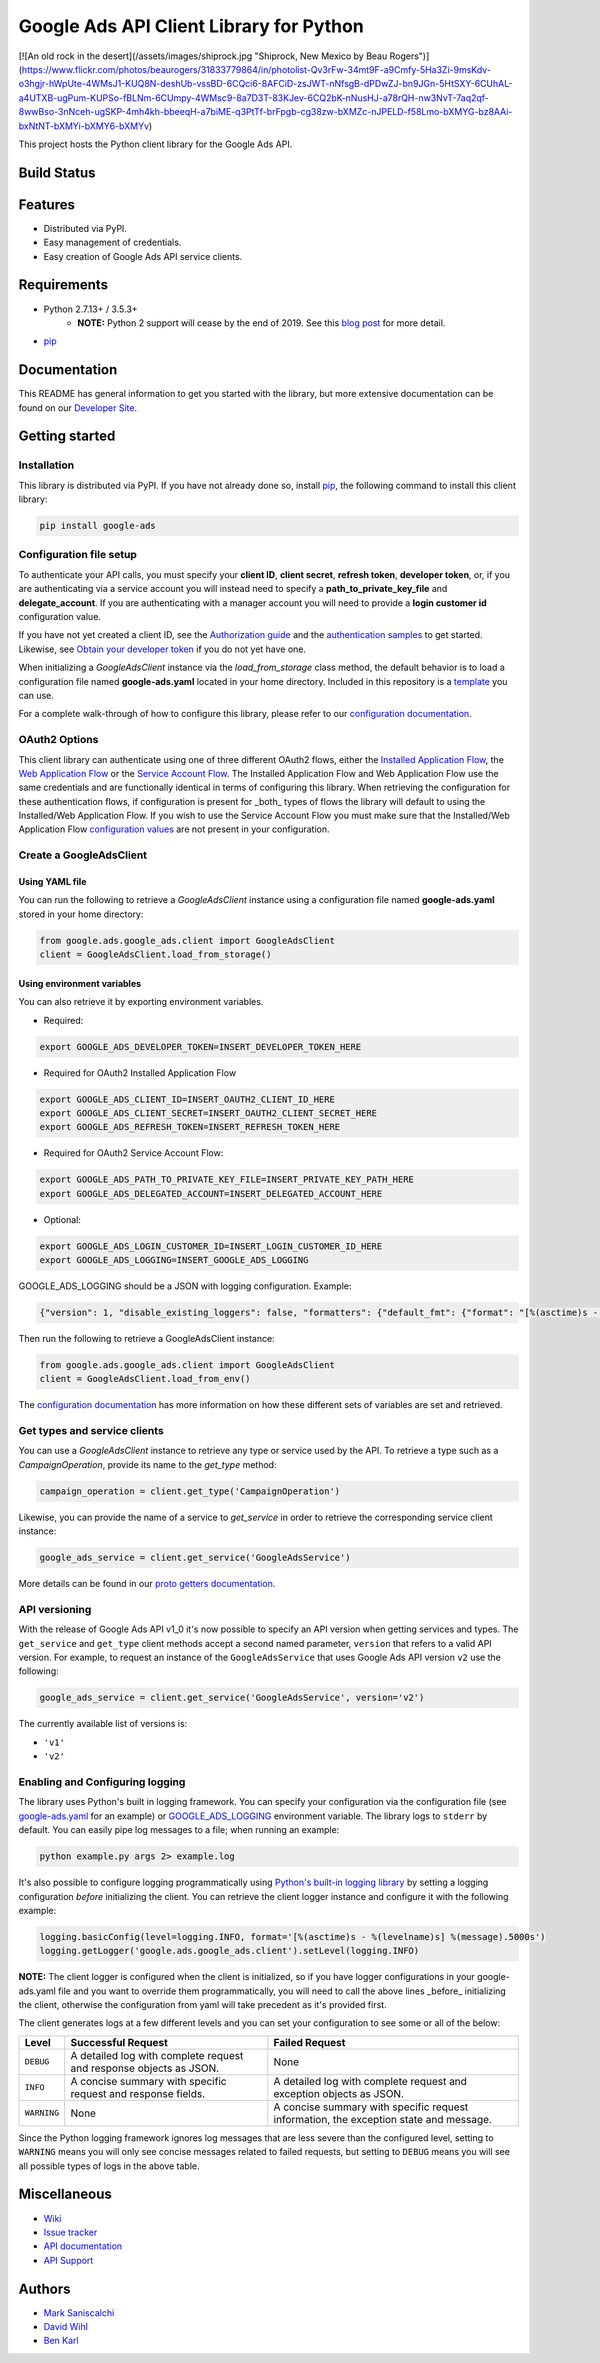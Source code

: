 Google Ads API Client Library for Python
========================================

[![An old rock in the desert](/assets/images/shiprock.jpg "Shiprock, New Mexico by Beau Rogers")](https://www.flickr.com/photos/beaurogers/31833779864/in/photolist-Qv3rFw-34mt9F-a9Cmfy-5Ha3Zi-9msKdv-o3hgjr-hWpUte-4WMsJ1-KUQ8N-deshUb-vssBD-6CQci6-8AFCiD-zsJWT-nNfsgB-dPDwZJ-bn9JGn-5HtSXY-6CUhAL-a4UTXB-ugPum-KUPSo-fBLNm-6CUmpy-4WMsc9-8a7D3T-83KJev-6CQ2bK-nNusHJ-a78rQH-nw3NvT-7aq2qf-8wwBso-3nNceh-ugSKP-4mh4kh-bbeeqH-a7biME-q3PtTf-brFpgb-cg38zw-bXMZc-nJPELD-f58Lmo-bXMYG-bz8AAi-bxNtNT-bXMYi-bXMY6-bXMYv)

This project hosts the Python client library for the Google Ads API.

Build Status
------------
|build-status|

Features
--------
* Distributed via PyPI.
* Easy management of credentials.
* Easy creation of Google Ads API service clients.

Requirements
------------
* Python 2.7.13+ / 3.5.3+
        - **NOTE:** Python 2 support will cease by the end of 2019. See this `blog post`_ for more detail.
* `pip`_


Documentation
-------------
This README has general information to get you started with the library, but more
extensive documentation can be found on our `Developer Site`_.

Getting started
---------------

Installation
############

This library is distributed via PyPI. If you have not already done so, install
`pip`_, the following command to install this client library:

.. code-block::

  pip install google-ads

Configuration file setup
########################

To authenticate your API calls, you must specify your **client ID**,
**client secret**, **refresh token**, **developer token**, or, if you
are authenticating via a service account you will instead need to specify
a **path_to_private_key_file** and **delegate_account**. If you
are authenticating with a manager account you will need to provide a
**login customer id** configuration value.

If you have not yet created a client ID, see the `Authorization guide`_
and the `authentication samples`_ to get started. Likewise, see
`Obtain your developer token`_ if you do not yet have one.

When initializing a `GoogleAdsClient` instance via the `load_from_storage`
class method, the default behavior is to load a configuration file named
**google-ads.yaml** located in your home directory. Included in this repository
is a `template`_ you can use.

For a complete walk-through of how to configure this library, please refer
to our `configuration documentation`_.

OAuth2 Options
##############

This client library can authenticate using one of three different OAuth2 flows, either the
`Installed Application Flow`_, the `Web Application Flow`_ or the `Service Account Flow`_.
The Installed Application Flow and Web Application Flow use the same credentials and are
functionally identical in terms of configuring this library. When retrieving the
configuration for these authentication flows, if configuration is present
for _both_ types of flows the library will default to using the Installed/Web Application
Flow. If you wish to use the Service Account Flow you must make sure that the Installed/Web
Application Flow `configuration values`_ are not present in your configuration.

Create a GoogleAdsClient
########################

Using YAML file
***************

You can run the following to retrieve a `GoogleAdsClient` instance using a
configuration file named **google-ads.yaml** stored in your home directory:

.. code-block:: python

  from google.ads.google_ads.client import GoogleAdsClient
  client = GoogleAdsClient.load_from_storage()

Using environment variables
***************************

You can also retrieve it by exporting environment variables.

* Required:

.. code-block:: bash

  export GOOGLE_ADS_DEVELOPER_TOKEN=INSERT_DEVELOPER_TOKEN_HERE

* Required for OAuth2 Installed Application Flow

.. code-block:: bash

  export GOOGLE_ADS_CLIENT_ID=INSERT_OAUTH2_CLIENT_ID_HERE
  export GOOGLE_ADS_CLIENT_SECRET=INSERT_OAUTH2_CLIENT_SECRET_HERE
  export GOOGLE_ADS_REFRESH_TOKEN=INSERT_REFRESH_TOKEN_HERE

* Required for OAuth2 Service Account Flow:

.. code-block:: bash

  export GOOGLE_ADS_PATH_TO_PRIVATE_KEY_FILE=INSERT_PRIVATE_KEY_PATH_HERE
  export GOOGLE_ADS_DELEGATED_ACCOUNT=INSERT_DELEGATED_ACCOUNT_HERE

* Optional:

.. code-block:: bash

  export GOOGLE_ADS_LOGIN_CUSTOMER_ID=INSERT_LOGIN_CUSTOMER_ID_HERE
  export GOOGLE_ADS_LOGGING=INSERT_GOOGLE_ADS_LOGGING

.. _GOOGLE_ADS_LOGGING:

GOOGLE_ADS_LOGGING should be a JSON with logging configuration. Example:

.. code-block:: json

  {"version": 1, "disable_existing_loggers": false, "formatters": {"default_fmt": {"format": "[%(asctime)s - %(levelname)s] %(message).5000s", "datefmt": "%Y-%m-%d %H:%M:%S"}}, "handlers": {"default_handler": {"class": "logging.StreamHandler", "formatter": "default_fmt"}}, "loggers": {"": {"handlers": ["default_handler"], "level": "INFO"}}}


Then run the following to retrieve a GoogleAdsClient instance:

.. code-block:: python

  from google.ads.google_ads.client import GoogleAdsClient
  client = GoogleAdsClient.load_from_env()

The `configuration documentation`_ has more information on how these different
sets of variables are set and retrieved.

Get types and service clients
#############################
You can use a `GoogleAdsClient` instance to retrieve any type or service used
by the API. To retrieve a type such as a `CampaignOperation`, provide its name
to the `get_type` method:

.. code-block:: python

  campaign_operation = client.get_type('CampaignOperation')

Likewise, you can provide the name of a service to `get_service` in order to
retrieve the corresponding service client instance:

.. code-block:: python

  google_ads_service = client.get_service('GoogleAdsService')

More details can be found in our `proto getters documentation`_.

API versioning
################################
With the release of Google Ads API v1_0 it's now possible to specify an API
version when getting services and types. The ``get_service`` and ``get_type``
client methods accept a second named parameter, ``version`` that refers to a
valid API version. For example, to request an instance of the
``GoogleAdsService`` that uses Google Ads API version ``v2`` use the
following:

.. code-block:: python

  google_ads_service = client.get_service('GoogleAdsService', version='v2')

The currently available list of versions is:

* ``'v1'``
* ``'v2'``

Enabling and Configuring logging
################################
The library uses Python's built in logging framework. You can specify your
configuration via the configuration file (see `google-ads.yaml`_
for an example) or GOOGLE_ADS_LOGGING_ environment variable.
The library logs to ``stderr`` by default. You can easily pipe
log messages to a file; when running an example:

.. code-block:: bash

  python example.py args 2> example.log

It's also possible to configure logging programmatically using `Python's
built-in logging library`_ by setting a logging configuration *before*
initializing the client. You can retrieve the client logger instance and
configure it with the following example:

.. code-block:: python

  logging.basicConfig(level=logging.INFO, format='[%(asctime)s - %(levelname)s] %(message).5000s')
  logging.getLogger('google.ads.google_ads.client').setLevel(logging.INFO)

**NOTE:** The client logger is configured when the client is initialized, so if
you have logger configurations in your google-ads.yaml file and you want to
override them programmatically, you will need to call the above lines _before_
initializing the client, otherwise the configuration from yaml will take
precedent as it's provided first.

The client generates logs at a few different levels and you can set your
configuration to see some or all of the below:

+-------------+--------------------------------------------------------------------+---------------------------------------------------------------------------------------+
| Level       | Successful Request                                                 | Failed Request                                                                        |
+=============+====================================================================+=======================================================================================+
| ``DEBUG``   | A detailed log with complete request and response objects as JSON. | None                                                                                  |
+-------------+--------------------------------------------------------------------+---------------------------------------------------------------------------------------+
| ``INFO``    | A concise summary with specific request and response fields.       | A detailed log with complete request and exception objects as JSON.                   |
+-------------+--------------------------------------------------------------------+---------------------------------------------------------------------------------------+
| ``WARNING`` | None                                                               | A concise summary with specific request information, the exception state and message. |
+-------------+--------------------------------------------------------------------+---------------------------------------------------------------------------------------+

Since the Python logging framework ignores log messages that are less severe
than the configured level, setting to ``WARNING`` means you will only see
concise messages related to failed requests, but setting to ``DEBUG`` means
you will see all possible types of logs in the above table.

Miscellaneous
-------------

* `Wiki`_
* `Issue tracker`_
* `API documentation`_
* `API Support`_

Authors
-------

* `Mark Saniscalchi`_
* `David Wihl`_
* `Ben Karl`_

.. |build-status| image:: https://storage.googleapis.com/gaa-clientlibs/badges/google-ads-python/buildstatus_ubuntu.png
.. _Developer Site: https://developers.google.com/google-ads/api/docs/client-libs/python/
.. _Installed Application Flow: https://developers.google.com/google-ads/api/docs/client-libs/python/oauth-installed
.. _Web Application Flow: https://developers.google.com/google-ads/api/docs/client-libs/python/oauth-web
.. _Service Account Flow: https://developers.google.com/google-ads/api/docs/client-libs/python/oauth-service
.. _configuration values: https://github.com/googleads/google-ads-python/blob/master/google-ads.yaml#L1
.. _pip: https://pip.pypa.io/en/stable/installing
.. _blog post: https://ads-developers.googleblog.com/2019/04/python-2-deprecation-in-ads-api-client.html
.. _template: https://github.com/googleads/google-ads-python/blob/master/google-ads.yaml
.. _configuration documentation: https://developers.google.com/google-ads/api/docs/client-libs/python/configuration
.. _Authorization guide: https://developers.google.com/google-ads/api/docs/oauth/overview
.. _proto getters documentation: https://developers.google.com/google-ads/api/docs/client-libs/python/proto-getters
.. _authentication samples: https://github.com/googleads/google-ads-python/blob/master/examples/authentication
.. _Obtain your developer token: https://developers.google.com/google-ads/api/docs/first-call/dev-token
.. _google-ads.yaml: https://github.com/googleads/google-ads-python/blob/master/google-ads.yaml
.. _Python's built-in logging library: https://docs.python.org/2/library/logging.html
.. _Wiki: https://github.com/googleads/google-ads-python/wiki
.. _Issue tracker: https://github.com/googleads/google-ads-python/issues
.. _API documentation: https://developers.google.com/google-ads/api/
.. _API Support: https://developers.google.com/google-ads/api/support
.. _Mark Saniscalchi: https://github.com/msaniscalchi
.. _David Wihl: https://github.com/wihl
.. _Ben Karl: https://github.com/BenRKarl
